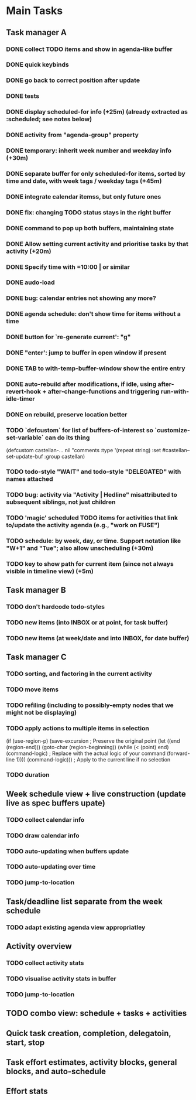 * Main Tasks
** Task manager A
*** DONE collect TODO items and show in agenda-like buffer
*** DONE quick keybinds
*** DONE go back to correct position after update
*** DONE tests
*** DONE display scheduled-for info (+25m) (already extracted as :scheduled; see notes below)
*** DONE activity from "agenda-group" property
*** DONE temporary: inherit week number and weekday info (+30m)
*** DONE separate buffer for only scheduled-for items, sorted by time and date, with week tags / weekday tags (+45m)
*** DONE integrate calendar itemss, but only future ones
*** DONE fix: changing TODO status stays in the right buffer
*** DONE command to pop up both buffers, maintaining state
*** DONE Allow setting current activity and prioritise tasks by that activity (+20m)
*** DONE Specify time with =10:00 | or similar
*** DONE audo-load
*** DONE bug: calendar entries not showing any more?
*** DONE agenda schedule: don't show time for items without a time
*** DONE button for `re-generate current': "g"
*** DONE "enter': jump to buffer in open window if present
*** DONE TAB to with-temp-buffer-window show the entire entry
CLOSED: [2024-04-12 Fr 11:23]
*** DONE auto-rebuild after modifications, if idle, using after-revert-hook + after-change-functions and triggering run-with-idle-timer
CLOSED: [2024-04-12 Fr 14:03]
*** DONE on rebuild, preserve location better
CLOSED: [2024-04-12 Fr 16:29]
*** TODO `defcustom` for list of buffers-of-interest so `customize-set-variable` can do its thing
(defcustom castellan-... nil
  "comments
  :type '(repeat string)
  :set #castellan--set-update-buf
  :group castellan)
*** TODO todo-style "WAIT" and todo-style "DELEGATED" with names attached
*** TODO bug: activity via "Activity | Hedline" misattributed to subsequent siblings, not just children
*** TODO 'magic' scheduled TODO items for activities that link to/update the activity agenda (e.g., "work on FUSE")
*** TODO schedule: by week, day, or time.  Support notation like "W+1" and "Tue"; also allow unscheduling (+30m)
*** TODO key to show path for current item (since not always visible in timeline view) (+5m)
** Task manager B
*** TODO don't hardcode todo-styles
*** TODO new items (into INBOX or at point, for task buffer)
*** TODO new items (at week/date and into INBOX, for date buffer)
** Task manager C
*** TODO sorting, and factoring in the current activity
*** TODO move items
*** TODO refiling (including to possibly-empty nodes that we might not be displaying)
*** TODO apply actions to multiple items in selection
  (if (use-region-p)
      (save-excursion  ; Preserve the original point
        (let ((end (region-end)))
          (goto-char (region-beginning))
          (while (< (point) end)
            (command-logic)  ; Replace with the actual logic of your command
            (forward-line 1))))
    (command-logic)))  ; Apply to the current line if no selection
*** TODO duration
** Week schedule view + live construction (update live as spec buffers upate)
*** TODO collect calendar info
*** TODO draw calendar info
*** TODO auto-updating when buffers update
*** TODO auto-updating over time
*** TODO jump-to-location
** Task/deadline list separate from the week schedule
*** TODO adapt existing agenda view appropriatley
** Activity overview
*** TODO collect activity stats
*** TODO visualise activity stats in buffer
*** TODO jump-to-location
** TODO combo view: schedule + tasks + activities
** Quick task creation, completion, delegatoin, start, stop
** Task effort estimates, activity blocks, general blocks, and auto-schedule
** Effort stats
